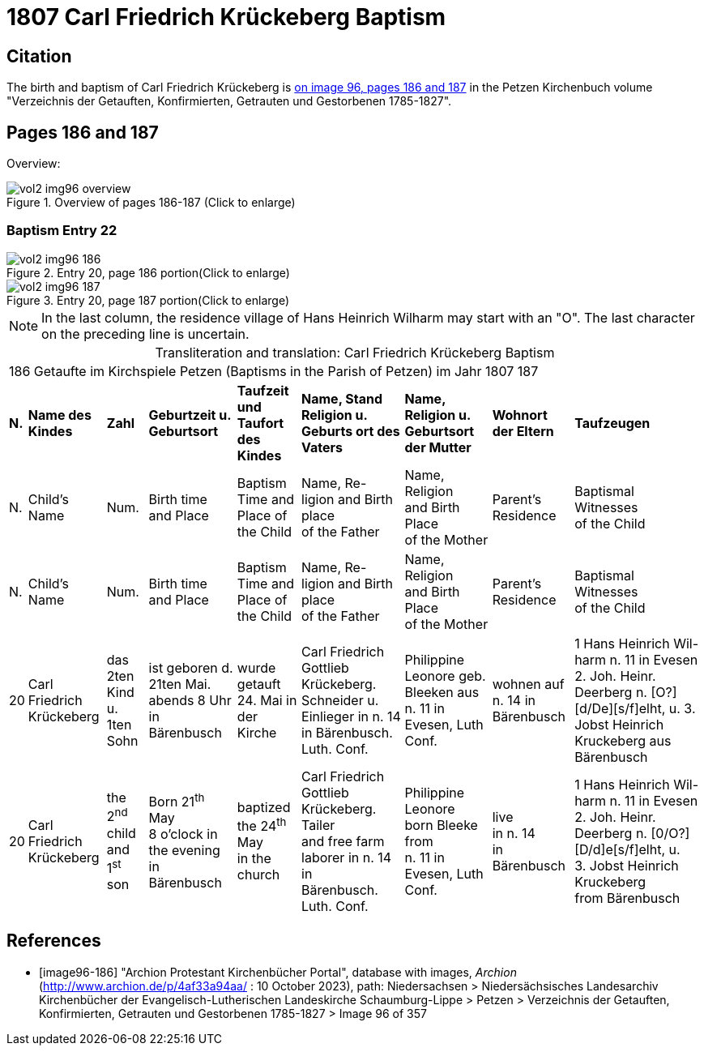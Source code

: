 = 1807 Carl Friedrich Krückeberg Baptism

== Citation

The birth and baptism of Carl Friedrich Krückeberg is <<image96-186, on image 96, pages 186 and 187>> in the Petzen
Kirchenbuch volume "Verzeichnis der Getauften, Konfirmierten, Getrauten und Gestorbenen 1785-1827".

== Pages 186 and 187 

Overview:

image::vol2-img96-overview.jpg[title="Overview of pages 186-187 (Click to enlarge)", xref=image$vol2-img96-overview.jpg]

=== Baptism Entry 22

image::vol2-img96-186.jpg[title="Entry 20, page 186 portion(Click to enlarge)", xref=image$vol2-img96-186.jpg]

image::vol2-img96-187.jpg[title="Entry 20, page 187 portion(Click to enlarge)", xref=image$vol2-img96-187.jpg]

[NOTE]
In the last column, the residence village of Hans Heinrich Wilharm may start with an "O". The last character on the preceding line
is uncertain.

[caption="Transliteration and translation: "]
.Carl Friedrich Krückeberg Baptism
[%autowidth,frame="none",options="noheader"]
|===
9+<|186         Getaufte im Kirchspiele Petzen (Baptisms in the Parish of Petzen)          im Jahr 1807                            187

s|N. s|Name des Kindes s|Zahl s|Geburtzeit
u. Geburtsort s|Taufzeit und
Taufort des Kindes s|Name, Stand Religion
u. Geburts ort des Vaters  s|Name, Religion
u. Geburtsort der
Mutter s|Wohnort 
der
Eltern s|Taufzeugen

|N.|Child's Name|Num.|Birth time +
and Place|Baptism Time and +
Place of the Child|Name, Re- +
ligion and Birth place +
of the Father |Name, Religion +
and Birth Place +
of the Mother|Parent's +
Residence|Baptismal Witnesses +
of the Child

|N.|Child's Name|Num.|Birth time +
and Place|Baptism Time and +
Place of the Child|Name, Re- +
ligion and Birth place +
of the Father |Name, Religion +
and Birth Place +
of the Mother|Parent's +
Residence|Baptismal Witnesses +
of the Child

|20
|Carl Friedrich Krückeberg
|das 2ten Kind
 u. 1ten Sohn
|ist geboren
 d. 21ten Mai.
 abends 8 Uhr
 in Bärenbusch
|wurde getauft 24. Mai
in der Kirche
|Carl Friedrich Gottlieb
 Krückeberg. Schneider
 u. Einlieger in n. 14 in
 Bärenbusch. Luth. Conf.
|Philippine Leonore
 geb. Bleeken aus
 n. 11 in Evesen, Luth Conf.
|wohnen
 auf n. 14
 in Bärenbusch
|1 Hans Heinrich Wil-
 harm n. 11 in Evesen
 2. Joh. Heinr. Deerberg n. [O?]
[d/De][s/f]elht, u.
 3. Jobst Heinrich Kruckeberg
 aus Bärenbusch

|20
|Carl Friedrich Krückeberg
|the 2^nd^ child +
and 1^st^ son
|Born 21^th^ May +
 8 o'clock in the evening +
 in Bärenbusch
|baptized the 24^th^ May +
in the church
|Carl Friedrich Gottlieb +
 Krückeberg. Tailer +
 and free farm laborer in n. 14 in +
 Bärenbusch. Luth. Conf.
|Philippine Leonore +
 born Bleeke from +
 n. 11 in Evesen, Luth Conf.
|live +
 in n. 14 +
 in Bärenbusch
|1 Hans Heinrich Wil- +
 harm n. 11 in Evesen +
 2. Joh. Heinr. Deerberg n. [0/O?] +
[D/d]e[s/f]elht, u. +
 3. Jobst Heinrich Kruckeberg +
 from Bärenbusch
|===


[bibliography]
== References

* [[[image96-186]]] "Archion Protestant Kirchenbücher Portal", database with images, _Archion_ (http://www.archion.de/p/4af33a94aa/ : 10 October 2023), path: Niedersachsen > Niedersächsisches Landesarchiv  Kirchenbücher der Evangelisch-Lutherischen Landeskirche Schaumburg-Lippe > Petzen > Verzeichnis der Getauften, Konfirmierten, Getrauten und Gestorbenen 1785-1827 > Image 96 of 357


